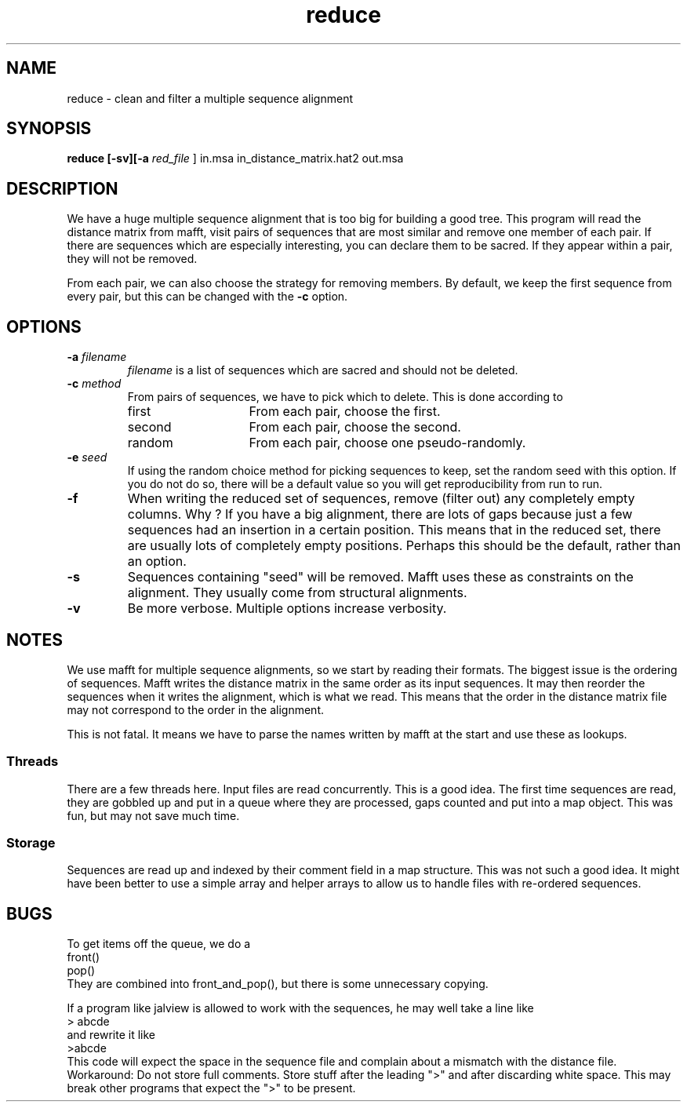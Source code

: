 .TH reduce local 2015-10-22 local  "local doc"
.hy 0 
.if n .ad l 
.SH NAME
reduce \- clean and filter a multiple sequence alignment
.SH SYNOPSIS
.nf
.B reduce \fB[\fP\fB-sv\fP\fB][\fB\-a \fI\sacred_file\fR ] in.msa in_distance_matrix.hat2 out.msa
.SH DESCRIPTION
We have a huge multiple sequence alignment that is too big for building a good tree. This program will read the distance matrix from mafft, visit pairs of sequences that are most similar and remove one member of each pair. If there are sequences which are especially interesting, you can declare them to be sacred. If they appear within a pair, they will not be removed.
.PP
From each pair, we can also choose the strategy for removing members. By default, we keep the first sequence from every pair, but this can be changed with the
.B \-c
option.
.SH OPTIONS
.TP 7
\fB-a\fP \fIfilename\fP
\fIfilename\fP is a list of sequences which are sacred and should not be deleted.

.TP 7
.BI \-c " method"
From pairs of sequences, we have to pick which to delete. This is done according to
. Which can be one of
.RS
.IP first 14
From each pair, choose the first.
.IP second 14
From each pair, choose the second.
.IP random 14
From each pair, choose one pseudo-randomly.
.RE
.TP 7
.BI \-e " seed"
If using the random choice method for picking sequences to keep, set the random seed with this option. If you do not do so, there will be a default value so you will get reproducibility from run to run.
.TP
.B \-f
When writing the reduced set of sequences, remove (filter out) any completely empty columns. Why ? If you have a big alignment, there are lots of gaps because just a few sequences had an insertion in a certain position. This means that in the reduced set, there are usually lots of completely empty positions. Perhaps this should be the default, rather than an option.

.TP 7
\fB-s\fP
Sequences containing "seed" will be removed. Mafft uses these as constraints on the alignment. They usually come from structural alignments.
.TP 7
\fB-v\fP
Be more verbose. Multiple options increase verbosity.
.SH NOTES
We use mafft for multiple sequence alignments, so we start by reading their formats.
The biggest issue is the ordering of sequences.
Mafft writes the distance matrix in the same order as its input sequences. It may then reorder the sequences when it writes the alignment, which is what we read. This means that the order in the distance matrix file may not correspond to the order in the alignment.

This is not fatal. It means we have to parse the names written by mafft at the start and use these as lookups.
.SS Threads
There are a few threads here. Input files are read concurrently. This is a good idea. The first time sequences are read, they are gobbled up and put in a queue where they are processed, gaps counted and put into a map object. This was fun, but may not save much time.
.SS Storage
Sequences are read up and indexed by their comment field in a map structure. This was not such a good idea. It might have been better to use a simple array and helper arrays to allow us to handle files with re-ordered sequences.
.SH BUGS
.PP
To get items off the queue, we do a
.nf
  front()
  pop()
.fi
They are combined into front_and_pop(), but there is some unnecessary copying.
.PP

If a program like jalview is allowed to work with the sequences, he may well take a line like
.br
.nf
> abcde
.fi
and rewrite it like
.br
.nf
>abcde
.fi
This code will expect the space in the sequence file and complain about a mismatch with the distance file. Workaround: Do not store full comments. Store stuff after the leading ">" and after discarding white space. This may break other programs that expect the ">" to be present.
